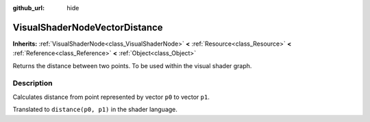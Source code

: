 :github_url: hide

.. Generated automatically by doc/tools/make_rst.py in Godot's source tree.
.. DO NOT EDIT THIS FILE, but the VisualShaderNodeVectorDistance.xml source instead.
.. The source is found in doc/classes or modules/<name>/doc_classes.

.. _class_VisualShaderNodeVectorDistance:

VisualShaderNodeVectorDistance
==============================

**Inherits:** :ref:`VisualShaderNode<class_VisualShaderNode>` **<** :ref:`Resource<class_Resource>` **<** :ref:`Reference<class_Reference>` **<** :ref:`Object<class_Object>`

Returns the distance between two points. To be used within the visual shader graph.

Description
-----------

Calculates distance from point represented by vector ``p0`` to vector ``p1``.

Translated to ``distance(p0, p1)`` in the shader language.

.. |virtual| replace:: :abbr:`virtual (This method should typically be overridden by the user to have any effect.)`
.. |const| replace:: :abbr:`const (This method has no side effects. It doesn't modify any of the instance's member variables.)`
.. |vararg| replace:: :abbr:`vararg (This method accepts any number of arguments after the ones described here.)`
